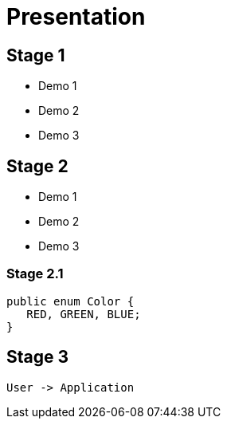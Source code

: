 = Presentation

== Stage 1

* Demo 1
* Demo 2
* Demo 3

== Stage 2

* Demo 1
* Demo 2
* Demo 3

=== Stage 2.1

[source,java]
----
public enum Color {
   RED, GREEN, BLUE;
}
----

== Stage 3

[plantuml]
----
User -> Application
----